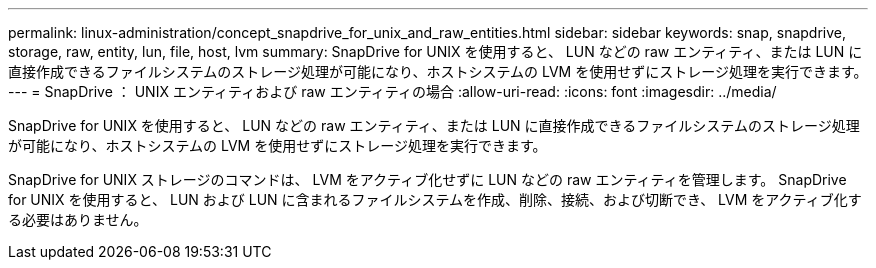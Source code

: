 ---
permalink: linux-administration/concept_snapdrive_for_unix_and_raw_entities.html 
sidebar: sidebar 
keywords: snap, snapdrive, storage, raw, entity, lun, file, host, lvm 
summary: SnapDrive for UNIX を使用すると、 LUN などの raw エンティティ、または LUN に直接作成できるファイルシステムのストレージ処理が可能になり、ホストシステムの LVM を使用せずにストレージ処理を実行できます。 
---
= SnapDrive ： UNIX エンティティおよび raw エンティティの場合
:allow-uri-read: 
:icons: font
:imagesdir: ../media/


[role="lead"]
SnapDrive for UNIX を使用すると、 LUN などの raw エンティティ、または LUN に直接作成できるファイルシステムのストレージ処理が可能になり、ホストシステムの LVM を使用せずにストレージ処理を実行できます。

SnapDrive for UNIX ストレージのコマンドは、 LVM をアクティブ化せずに LUN などの raw エンティティを管理します。 SnapDrive for UNIX を使用すると、 LUN および LUN に含まれるファイルシステムを作成、削除、接続、および切断でき、 LVM をアクティブ化する必要はありません。

